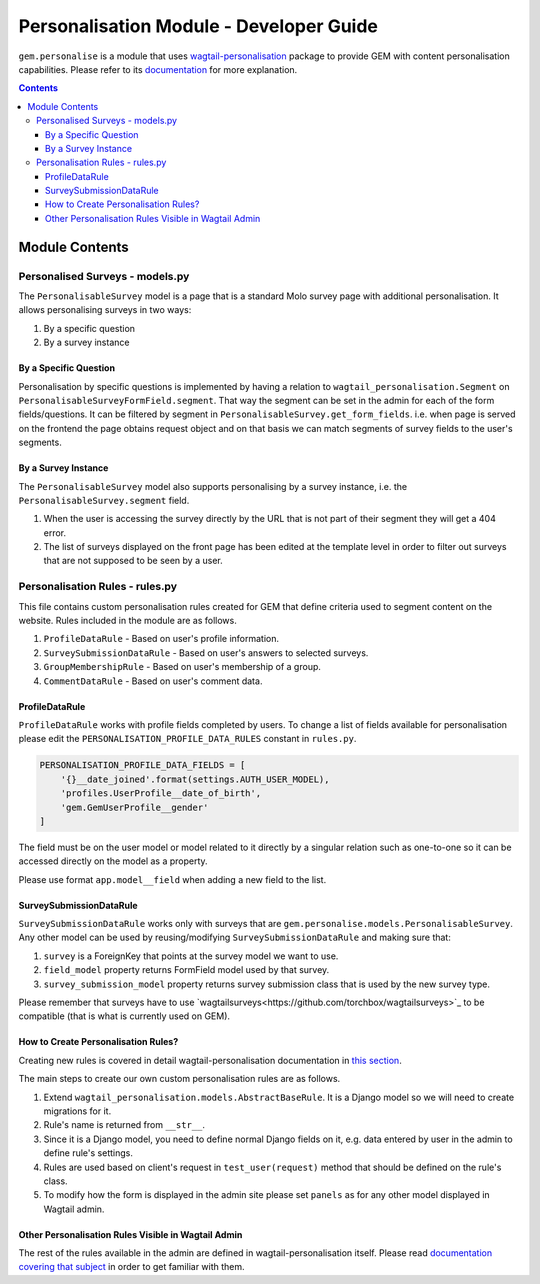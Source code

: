 Personalisation Module - Developer Guide
========================================
``gem.personalise`` is a module that uses `wagtail-personalisation`_ package to provide GEM with content personalisation capabilities. Please refer to its `documentation`_ for more explanation.

.. contents::

.. _wagtail-personalisation: https://github.com/LabD/wagtail-personalisation/
.. _documentation: https://wagtail-personalisation.readthedocs.io/en/latest/

Module Contents
---------------

Personalised Surveys - models.py
~~~~~~~~~~~~~~~~~~~~~~~~~~~~~~~~~~
The ``PersonalisableSurvey`` model is a page that is a standard Molo survey page with additional personalisation. It allows personalising surveys in two ways:

#. By a specific question
#. By a survey instance

By a Specific Question
**********************
Personalisation by specific questions is implemented by having a relation to ``wagtail_personalisation.Segment`` on ``PersonalisableSurveyFormField.segment``. That way the segment can be set in the admin for each of the form fields/questions. It can be filtered by segment in ``PersonalisableSurvey.get_form_fields``. i.e. when page is served on the frontend the page obtains request object and on that basis we can match segments of survey fields to the user's segments.

By a Survey Instance
**********************
The ``PersonalisableSurvey`` model also supports personalising by a survey instance, i.e. the ``PersonalisableSurvey.segment`` field.

#. When the user is accessing the survey directly by the URL that is not part of their segment they will get a 404 error.
#. The list of surveys displayed on the front page has been edited at the template level in order to filter out surveys that are not supposed to be seen by a user.

Personalisation Rules - rules.py
~~~~~~~~~~~~~~~~~~~~~~~~~~~~~~~~
This file contains custom personalisation rules created for GEM that define criteria used to segment content on the website. Rules included in the module are as follows.

#. ``ProfileDataRule`` - Based on user's profile information.
#. ``SurveySubmissionDataRule`` - Based on user's answers to selected surveys.
#. ``GroupMembershipRule`` - Based on user's membership of a group.
#. ``CommentDataRule`` - Based on user's comment data.

ProfileDataRule
***************
``ProfileDataRule`` works with profile fields completed by users. To change a list of fields available for personalisation please edit the ``PERSONALISATION_PROFILE_DATA_RULES`` constant in ``rules.py``.

.. code:: python

    PERSONALISATION_PROFILE_DATA_FIELDS = [
        '{}__date_joined'.format(settings.AUTH_USER_MODEL),
        'profiles.UserProfile__date_of_birth',
        'gem.GemUserProfile__gender'
    ]

The field must be on the user model or model related to it directly by a singular relation such as one-to-one so it can be accessed directly on the model as a property.

Please use format ``app.model__field`` when adding a new field to the list.

SurveySubmissionDataRule
************************

``SurveySubmissionDataRule`` works only with surveys that are ``gem.personalise.models.PersonalisableSurvey``. Any other model can be used by reusing/modifying ``SurveySubmissionDataRule`` and making sure that:

#. ``survey`` is a ForeignKey that points at the survey model we want to use.
#. ``field_model`` property returns FormField model used by that survey.
#. ``survey_submission_model`` property returns survey submission class that is used by the new survey type.

Please remember that surveys have to use `wagtailsurveys<https://github.com/torchbox/wagtailsurveys>`_ to be compatible (that is what is currently used on GEM).

How to Create Personalisation Rules?
************************************
Creating new rules is covered in detail wagtail-personalisation documentation in `this section <https://wagtail-personalisation.readthedocs.io/en/latest/implementation.html#creating-custom-rules>`_.

The main steps to create our own custom personalisation rules are as follows.

#. Extend ``wagtail_personalisation.models.AbstractBaseRule``. It is a Django model so we will need to create migrations for it.
#. Rule's name is returned from ``__str__``.
#. Since it is a Django model, you need to define normal Django fields on it, e.g. data entered by user in the admin to define rule's settings.
#. Rules are used based on client's request in ``test_user(request)`` method that should be defined on the rule's class.
#. To modify how the form is displayed in the admin site please set ``panels`` as for any other model displayed in Wagtail admin.

Other Personalisation Rules Visible in Wagtail Admin
****************************************************
The rest of the rules available in the admin are defined in wagtail-personalisation itself. Please read `documentation covering that subject <https://wagtail-personalisation.readthedocs.io/en/latest/default_rules.html>`_ in order to get familiar with them.
